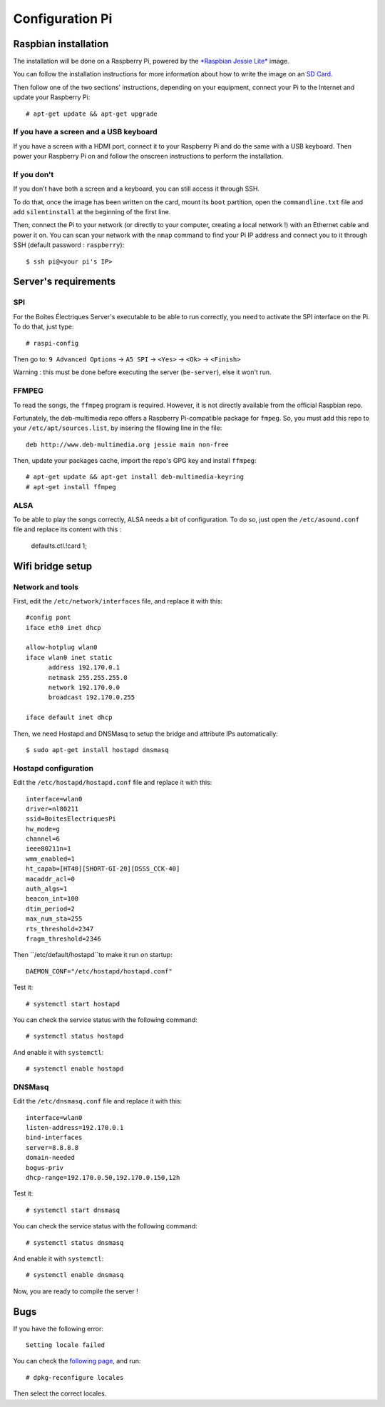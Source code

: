 ﻿Configuration Pi
================

Raspbian installation
---------------------

The installation will be done on a Raspberry Pi, powered by the `*Raspbian Jessie Lite* <https://www.raspberrypi.org/downloads/raspbian/>`_ image. 

You can follow the installation instructions for more information about how to write the image on an `SD Card <https://www.raspberrypi.org/documentation/installation/installing-images/README.md>`_.

Then follow one of the two sections' instructions, depending on your equipment, connect your Pi to the Internet and update your Raspberry Pi::

  # apt-get update && apt-get upgrade

If you have a screen and a USB keyboard
~~~~~~~~~~~~~~~~~~~~~~~~~~~~~~~~~~~~~~~

If you have a screen with a HDMI port, connect it to your Raspberry Pi and do the same with a USB keyboard. Then power your Raspberry Pi on and follow the onscreen instructions to perform the installation.

If you don't
~~~~~~~~~~~~

If you don't have both a screen and a keyboard, you can still access it through SSH.

To do that, once the image has been written on the card, mount its ``boot`` partition, open the ``commandline.txt`` file and add ``silentinstall`` at the beginning of the first line.

Then, connect the Pi to your network (or directly to your computer, creating a local network !) with an Ethernet cable and power it on. You can scan your network with the ``nmap`` command to find your Pi IP address and connect you to it through SSH (default password : ``raspberry``)::

  $ ssh pi@<your pi's IP>

Server's requirements
---------------------

SPI
~~~

For the Boîtes Électriques Server's executable to be able to run correctly, you need to activate the SPI interface on the Pi. To do that, just type::

  # raspi-config
  
Then go to: ``9 Advanced Options`` -> ``A5 SPI`` -> ``<Yes>`` -> ``<Ok>`` -> ``<Finish>``

Warning : this must be done before executing the server (``be-server``), else it won't run.

FFMPEG
~~~~~~

To read the songs, the ``ffmpeg`` program is required. However, it is not directly available from the official Raspbian repo.

Fortunately, the deb-multimedia repo offers a Raspberry Pi-compatible package for ``fmpeg``. So, you must add this repo to your ``/etc/apt/sources.list``, by insering the fllowing line in the file::

  deb http://www.deb-multimedia.org jessie main non-free

Then, update your packages cache, import the repo's GPG key and install ``ffmpeg``::

  # apt-get update && apt-get install deb-multimedia-keyring
  # apt-get install ffmpeg

ALSA
~~~~

To be able to play the songs correctly, ALSA needs a bit of configuration. To do so, just open the ``/etc/asound.conf`` file and replace its content with this :

  defaults.ctl.!card 1;
  
Wifi bridge setup
-----------------

Network and tools
~~~~~~~~~~~~~~~~~

First, edit the ``/etc/network/interfaces`` file, and replace it with this::
  
  #config pont
  iface eth0 inet dhcp

  allow-hotplug wlan0
  iface wlan0 inet static
	address 192.170.0.1
	netmask 255.255.255.0
	network 192.170.0.0
  	broadcast 192.170.0.255

  iface default inet dhcp 

Then, we need Hostapd and DNSMasq to setup the bridge and attribute IPs automatically::

  $ sudo apt-get install hostapd dnsmasq
  
Hostapd configuration
~~~~~~~~~~~~~~~~~~~~~  
  
Edit the ``/etc/hostapd/hostapd.conf`` file and replace it with this::

  interface=wlan0
  driver=nl80211
  ssid=BoitesElectriquesPi
  hw_mode=g
  channel=6
  ieee80211n=1
  wmm_enabled=1
  ht_capab=[HT40][SHORT-GI-20][DSSS_CCK-40]
  macaddr_acl=0
  auth_algs=1
  beacon_int=100
  dtim_period=2
  max_num_sta=255
  rts_threshold=2347
  fragm_threshold=2346
  
Then ``/etc/default/hostapd``to make it run on startup::

  DAEMON_CONF="/etc/hostapd/hostapd.conf"  
 
Test it::

  # systemctl start hostapd
  
You can check the service status with the following command::

  # systemctl status hostapd
 
And enable it with ``systemctl``::

  # systemctl enable hostapd
  
DNSMasq
~~~~~~~  
  
Edit the ``/etc/dnsmasq.conf`` file and replace it with this::  

  interface=wlan0
  listen-address=192.170.0.1
  bind-interfaces
  server=8.8.8.8
  domain-needed
  bogus-priv
  dhcp-range=192.170.0.50,192.170.0.150,12h
 
Test it::

  # systemctl start dnsmasq
  
You can check the service status with the following command::

  # systemctl status dnsmasq
 
And enable it with ``systemctl``::

  # systemctl enable dnsmasq  

Now, you are ready to compile the server !

Bugs
----

If you have the following error::
 
  Setting locale failed
 
You can check the `following page <https://www.thomas-krenn.com/en/wiki/Perl_warning_Setting_locale_failed_in_Debian>`_, and run::
 
  # dpkg-reconfigure locales
  
Then select the correct locales.  
